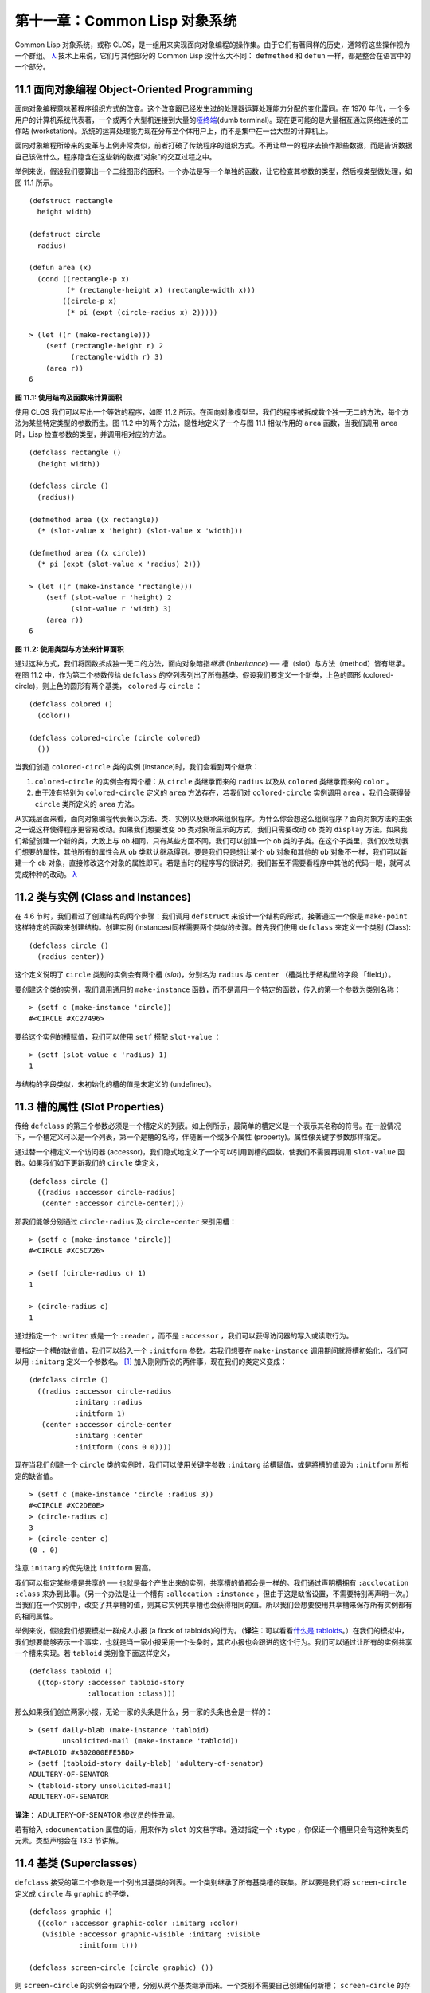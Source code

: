 .. highlight:: cl

第十一章：Common Lisp 对象系统
**************************************************

Common Lisp 对象系统，或称 CLOS，是一组用来实现面向对象编程的操作集。由于它们有著同样的历史，通常将这些操作视为一个群组。 `λ <http://acl.readthedocs.org/en/latest/zhCN/notes-cn.html#notes-176>`_ 技术上来说，它们与其他部分的 Common Lisp 没什么大不同： ``defmethod`` 和 ``defun`` 一样，都是整合在语言中的一个部分。

11.1 面向对象编程 Object-Oriented Programming
================================================

面向对象编程意味著程序组织方式的改变。这个改变跟已经发生过的处理器运算处理能力分配的变化雷同。在 1970 年代，一个多用户的计算机系统代表著，一个或两个大型机连接到大量的\ `哑终端 <http://zh.wikipedia.org/wiki/%E5%93%91%E7%BB%88%E7%AB%AF>`_\ (dumb terminal)。现在更可能的是大量相互通过网络连接的工作站 (workstation)。系统的运算处理能力现在分布至个体用户上，而不是集中在一台大型的计算机上。

面向对象编程所带来的变革与上例非常类似，前者打破了传统程序的组织方式。不再让单一的程序去操作那些数据，而是告诉数据自己该做什么，程序隐含在这些新的数据“对象”的交互过程之中。

举例来说，假设我们要算出一个二维图形的面积。一个办法是写一个单独的函数，让它检查其参数的类型，然后视类型做处理，如图 11.1 所示。

::

	(defstruct rectangle
	  height width)

	(defstruct circle
	  radius)

	(defun area (x)
	  (cond ((rectangle-p x)
	         (* (rectangle-height x) (rectangle-width x)))
	        ((circle-p x)
	         (* pi (expt (circle-radius x) 2)))))

	> (let ((r (make-rectangle)))
	    (setf (rectangle-height r) 2
	          (rectangle-width r) 3)
	    (area r))
	6

**图 11.1: 使用结构及函数来计算面积**

使用 CLOS 我们可以写出一个等效的程序，如图 11.2 所示。在面向对象模型里，我们的程序被拆成数个独一无二的方法，每个方法为某些特定类型的参数而生。图 11.2 中的两个方法，隐性地定义了一个与图 11.1 相似作用的 ``area`` 函数，当我们调用 ``area`` 时，Lisp 检查参数的类型，并调用相对应的方法。

::

	(defclass rectangle ()
	  (height width))

	(defclass circle ()
	  (radius))

	(defmethod area ((x rectangle))
	  (* (slot-value x 'height) (slot-value x 'width)))

	(defmethod area ((x circle))
	  (* pi (expt (slot-value x 'radius) 2)))

	> (let ((r (make-instance 'rectangle)))
	    (setf (slot-value r 'height) 2
	          (slot-value r 'width) 3)
	    (area r))
	6

**图 11.2: 使用类型与方法来计算面积**

通过这种方式，我们将函数拆成独一无二的方法，面向对象暗指\ *继承* (*inheritance*) ── 槽（slot）与方法（method）皆有继承。在图 11.2 中，作为第二个参数传给 ``defclass`` 的空列表列出了所有基类。假设我们要定义一个新类，上色的圆形 (colored-circle)，则上色的圆形有两个基类， ``colored`` 与 ``circle`` ：

::

	(defclass colored ()
	  (color))

	(defclass colored-circle (circle colored)
	  ())

当我们创造 ``colored-circle`` 类的实例 (instance)时，我们会看到两个继承：

1. ``colored-circle`` 的实例会有两个槽：从 ``circle`` 类继承而来的 ``radius`` 以及从 ``colored`` 类继承而来的 ``color`` 。

2. 由于没有特别为 ``colored-circle`` 定义的 ``area`` 方法存在，若我们对 ``colored-circle`` 实例调用 ``area`` ，我们会获得替 ``circle`` 类所定义的 ``area`` 方法。

从实践层面来看，面向对象编程代表著以方法、类、实例以及继承来组织程序。为什么你会想这么组织程序？面向对象方法的主张之一说这样使得程序更容易改动。如果我们想要改变 ``ob`` 类对象所显示的方式，我们只需要改动 ``ob`` 类的 ``display`` 方法。如果我们希望创建一个新的类，大致上与 ``ob`` 相同，只有某些方面不同，我们可以创建一个 ``ob`` 类的子类。在这个子类里，我们仅改动我们想要的属性，其他所有的属性会从 ``ob`` 类默认继承得到。要是我们只是想让某个 ``ob`` 对象和其他的 ``ob`` 对象不一样，我们可以新建一个 ``ob`` 对象，直接修改这个对象的属性即可。若是当时的程序写的很讲究，我们甚至不需要看程序中其他的代码一眼，就可以完成种种的改动。 `λ <http://acl.readthedocs.org/en/latest/zhCN/notes-cn.html#notes-178>`_

11.2 类与实例 (Class and Instances)
==================================================

在 4.6 节时，我们看过了创建结构的两个步骤：我们调用 ``defstruct`` 来设计一个结构的形式，接著通过一个像是 ``make-point`` 这样特定的函数来创建结构。创建实例 (instances)同样需要两个类似的步骤。首先我们使用 ``defclass`` 来定义一个类别 (Class):

::

	(defclass circle ()
	  (radius center))

这个定义说明了 ``circle`` 类别的实例会有两个槽 (\ *slot*\ )，分别名为 ``radius`` 与 ``center`` （槽类比于结构里的字段 「field」）。

要创建这个类的实例，我们调用通用的 ``make-instance`` 函数，而不是调用一个特定的函数，传入的第一个参数为类别名称：

::

	> (setf c (make-instance 'circle))
	#<CIRCLE #XC27496>

要给这个实例的槽赋值，我们可以使用 ``setf`` 搭配 ``slot-value`` ：

::

	> (setf (slot-value c 'radius) 1)
	1

与结构的字段类似，未初始化的槽的值是未定义的 (undefined)。

11.3 槽的属性 (Slot Properties)
================================

传给 ``defclass`` 的第三个参数必须是一个槽定义的列表。如上例所示，最简单的槽定义是一个表示其名称的符号。在一般情况下，一个槽定义可以是一个列表，第一个是槽的名称，伴随著一个或多个属性 (property)。属性像关键字参数那样指定。

通过替一个槽定义一个访问器 (accessor)，我们隐式地定义了一个可以引用到槽的函数，使我们不需要再调用 ``slot-value`` 函数。如果我们如下更新我们的 ``circle`` 类定义，

::

	(defclass circle ()
	  ((radius :accessor circle-radius)
	   (center :accessor circle-center)))

那我们能够分别通过 ``circle-radius`` 及 ``circle-center`` 来引用槽：

::

	> (setf c (make-instance 'circle))
	#<CIRCLE #XC5C726>

	> (setf (circle-radius c) 1)
	1

	> (circle-radius c)
	1

通过指定一个 ``:writer`` 或是一个 ``:reader`` ，而不是 ``:accessor`` ，我们可以获得访问器的写入或读取行为。

要指定一个槽的缺省值，我们可以给入一个 ``:initform`` 参数。若我们想要在 ``make-instance`` 调用期间就将槽初始化，我们可以用 ``:initarg`` 定义一个参数名。 [1]_ 加入刚刚所说的两件事，现在我们的类定义变成：

::

	(defclass circle ()
	  ((radius :accessor circle-radius
	           :initarg :radius
	           :initform 1)
	   (center :accessor circle-center
	           :initarg :center
	           :initform (cons 0 0))))

现在当我们创建一个 ``circle`` 类的实例时，我们可以使用关键字参数 ``:initarg`` 给槽赋值，或是將槽的值设为 ``:initform`` 所指定的缺省值。

::

	> (setf c (make-instance 'circle :radius 3))
	#<CIRCLE #XC2DE0E>
	> (circle-radius c)
	3
	> (circle-center c)
	(0 . 0)

注意 ``initarg`` 的优先级比 ``initform`` 要高。

我们可以指定某些槽是共享的 ── 也就是每个产生出来的实例，共享槽的值都会是一样的。我们通过声明槽拥有 ``:acclocation :class`` 来办到此事。（另一个办法是让一个槽有 ``:allocation :instance`` ，但由于这是缺省设置，不需要特别再声明一次。）当我们在一个实例中，改变了共享槽的值，则其它实例共享槽也会获得相同的值。所以我们会想要使用共享槽来保存所有实例都有的相同属性。

举例来说，假设我们想要模拟一群成人小报 (a flock of tabloids)的行为。（\ **译注**\ ：可以看看\ `什么是 tabloids <http://tinyurl.com/9n4dckk>`_\ 。）在我们的模拟中，我们想要能够表示一个事实，也就是当一家小报采用一个头条时，其它小报也会跟进的这个行为。我们可以通过让所有的实例共享一个槽来实现。若 ``tabloid`` 类别像下面这样定义，

::

	(defclass tabloid ()
	  ((top-story :accessor tabloid-story
	              :allocation :class)))

那么如果我们创立两家小报，无论一家的头条是什么，另一家的头条也会是一样的：

::

	> (setf daily-blab (make-instance 'tabloid)
	        unsolicited-mail (make-instance 'tabloid))
	#<TABLOID #x302000EFE5BD>
	> (setf (tabloid-story daily-blab) 'adultery-of-senator)
	ADULTERY-OF-SENATOR
	> (tabloid-story unsolicited-mail)
	ADULTERY-OF-SENATOR

**译注**\ ： ADULTERY-OF-SENATOR 参议员的性丑闻。

若有给入 ``:documentation`` 属性的话，用来作为 ``slot`` 的文档字串。通过指定一个 ``:type`` ，你保证一个槽里只会有这种类型的元素。类型声明会在 13.3 节讲解。

11.4 基类 (Superclasses)
===================================================

``defclass`` 接受的第二个参数是一个列出其基类的列表。一个类别继承了所有基类槽的联集。所以要是我们将 ``screen-circle`` 定义成 ``circle`` 与 ``graphic`` 的子类，

::

	(defclass graphic ()
	  ((color :accessor graphic-color :initarg :color)
	   (visible :accessor graphic-visible :initarg :visible
	            :initform t)))

	(defclass screen-circle (circle graphic) ())

则 ``screen-circle`` 的实例会有四个槽，分别从两个基类继承而来。一个类别不需要自己创建任何新槽； ``screen-circle`` 的存在，只是为了提供一个可创建同时从 ``circle`` 及 ``graphic`` 继承的实例。

访问器及 ``:initargs`` 参数可以用在 ``screen-circle`` 的实例，就如同它们也可以用在 ``circle`` 或 ``graphic`` 类别那般：

::

	> (graphic-color (make-instance 'screen-circle
	                                :color 'red :radius 3))
	RED

我们可以使每一个 ``screen-circle`` 有某种缺省的颜色，通过在 ``defclass`` 里替这个槽指定一个 ``:initform`` ：

::

	(defclass screen-circle (circle graphic)
	  ((color :initform 'purple)))


现在 ``screen-circle`` 的实例缺省会是紫色的：

::

	> (graphic-color (make-instance 'screen-circle))
	PURPLE


11.5 优先级 (Precedence)
=======================================

我们已经看过类别是怎样能有多个基类了。当一个实例的方法同时属于这个实例所属的几个类时，Lisp 需要某种方式来决定要使用哪个方法。优先级的重点在于确保这一切是以一种直观的方式发生的。

每一个类别，都有一个优先级列表：一个将自身及自身的基类从最具体到最不具体所排序的列表。在目前看过的例子中，优先级还不是需要讨论的议题，但在更大的程序里，它会是一个需要考虑的议题。

以下是一个更复杂的类别层级：

::

	(defclass sculpture () (height width depth))

	(defclass statue (sclpture) (subject))

	(defclass metalwork () (metal-type))

	(defclass casting (metalwork) ())

	(defclass cast-statue (statue casting) ())

图 11.3 包含了一个表示 ``cast-statue`` 类别及其基类的网络。

.. figure:: ../images/Figure-11.3.png

**图 11.3: 类别层级**

要替一个类别建构一个这样的网络，从最底层用一个节点表示该类别开始。接著替类别最近的基类画上节点，其顺序根据 ``defclass`` 调用里的顺序由左至右画，再来给每个节点重复这个过程，直到你抵达一个类别，这个类别最近的基类是 ``standard-object`` ── 即传给 ``defclass`` 的第二个参数为 ``()`` 的类别。最后从这些类别往上建立链接，到表示 ``standard-object`` 节点为止，接著往上加一个表示类别 ``t`` 的节点与一个链接。结果会是一个网络，最顶与最下层各为一个点，如图 11.3 所示。

一个类别的优先级列表可以通过如下步骤，遍历对应的网络计算出来：

1. 从网络的底部开始。

2. 往上走，遇到未探索的分支永远选最左边。

3. 如果你将进入一个节点，你发现此节点右边也有一条路同样进入该节点时，则从该节点退后，重走刚刚的老路，直到回到一个节点，这个节点上有尚未探索的路径。接著返回步骤 2。

4. 当你抵达表示 ``t`` 的节点时，遍历就结束了。你第一次进入每个节点的顺序就决定了节点在优先级列表的顺序。

这个定义的结果之一（实际上讲的是规则 3）在优先级列表里，类别不会在其子类别出现前出现。

图 11.3 的箭头演示了一个网络是如何遍历的。由这个图所决定出的优先级列表为： ``cast-statue`` , ``statue`` , ``sculpture`` , ``casting`` , ``metalwork`` , ``standard-object`` , ``t`` 。有时候会用 *specific* 这个词，作为在一个给定的优先级列表中来引用类别的位置的速记法。优先级列表从最高优先级排序至最低优先级。

优先级的主要目的是，当一个通用函数 (generic function)被调用时，决定要用哪个方法。这个过程在下一节讲述。另一个优先级重要的地方是，当一个槽从多个基类继承时。408 页的备注解释了当这情况发生时的应用规则。 `λ <http://acl.readthedocs.org/en/latest/zhCN/notes-cn.html#notes-183>`_

11.6 通用函数 (Generic Functions)
=======================================

一个通用函数 (generic function) 是由一个或多个方法组成的一个函数。方法可用 ``defmethod`` 来定义，与 ``defun`` 的定义形式类似：

::

	(defmethod combine (x y)
	  (list x y))

现在 ``combine`` 有一个方法。若我们在此时调用 ``combine`` ，我们会获得由传入的两个参数所组成的一个列表：

::

	> (combine 'a 'b)
	(A B)

到现在我们还没有做任何一般函数做不到的事情。一个通用函数不寻常的地方是，我们可以继续替它加入新的方法。

首先，我们定义一些可以让新的方法引用的类别：

::

	(defclass stuff () ((name :accessor name :initarg :name)))
	(defclass ice-cream (stuff) ())
	(defclass topping (stuff) ())

这里定义了三个类别： ``stuff`` ，只是一个有名字的东西，而 ``ice-cream`` 与 ``topping`` 是 ``stuff`` 的子类。

现在下面是替 ``combine`` 定义的第二个方法：

::

	(defmethod combine ((ic ice-cream) (top topping))
	  (format nil "~A ice-cream with ~A topping."
	          (name ic)
	          (name top)))

在这次 ``defmethod`` 的调用中，参数被特化了 (\ *specialized*\ )：每个出现在列表里的参数都有一个类别的名字。一个方法的特化指出它是应用至何种类别的参数。我们刚定义的方法仅能在传给 ``combine`` 的参数分别是 ``ice-cream`` 与 ``topping`` 的实例时。

而当一个通用函数被调用时， Lisp 是怎么决定要用哪个方法的？Lisp 会使用参数的类别与参数的特化匹配且优先级最高的方法。这表示若我们用 ``ice-cream`` 实例与 ``topping`` 实例去调用 ``combine`` 方法，我们会得到我们刚刚定义的方法：

::

	> (combine (make-instance 'ice-cream :name 'fig)
	           (make-instance 'topping :name 'treacle))
	"FIG ice-cream with TREACLE topping"

但使用其他参数时，我们会得到我们第一次定义的方法：

::

	> (combine 23 'skiddoo)
	(23 SKIDDOO)

因为第一个方法的两个参数皆没有特化，它永远只有最低优先权，并永远是最后一个调用的方法。一个未特化的方法是一个安全手段，就像 ``case`` 表达式中的 ``otherwise`` 子句。

一个方法中，任何参数的组合都可以特化。在这个方法里，只有第一个参数被特化了：

::

	(defmethod combine ((ic ice-cream) x)
	  (format nil "~A ice-cream with ~A."
	          (name ic)
	          x))

若我们用一个 ``ice-cream`` 的实例以及一个 ``topping`` 的实例来调用 ``combine`` ，我们仍然得到特化两个参数的方法，因为它是最具体的那个：

::

	> (combine (make-instance 'ice-cream :name 'grape)
	           (make-instance 'topping :name 'marshmallow))
	"GRAPE ice-cream with MARSHMALLOW topping"

然而若第一个参数是 ``ice-cream`` 而第二个参数不是 ``topping`` 的实例的话，我们会得到刚刚上面所定义的那个方法：

::

	> (combine (make-instance 'ice-cream :name 'clam)
	           'reluctance)
	"CLAM ice-cream with RELUCTANCE"

当一个通用函数被调用时，参数决定了一个或多个可用的方法 (\ *applicable* methods)。如果在调用中的参数在参数的特化约定内，我们说一个方法是可用的。

如果没有可用的方法，我们会得到一个错误。如果只有一个，它会被调用。如果多于一个，最具体的会被调用。最具体可用的方法是由调用传入参数所属类别的优先级所决定的。由左往右审视参数。如果有一个可用方法的第一个参数，此参数特化给某个类，其类的优先级高于其它可用方法的第一个参数，则此方法就是最具体的可用方法。平手时比较第二个参数，以此类推。 [2]_

在前面的例子里，很容易看出哪个是最具体的可用方法，因为所有的对象都是单继承的。一个 ``ice-cream`` 的实例是，按顺序来， ``ice-cream`` ， ``stuff`` ， ``standard-object`` ， 以及 ``t`` 类别的成员。

方法不需要在由 ``defclass`` 定义的类别层级来做特化。他们也可以替类型做特化（更精准的说，可以反映出类型的类别）。以下是一个给 ``combine`` 用的方法，对数字做了特化：

::

	(defmethod combine ((x number) (y number))
	  (+ x y))

方法甚至可以对单一的对象做特化，用 ``eql`` 来决定：

::

	(defmethod combine ((x (eql 'powder)) (y (eql 'spark)))
	  'boom)

单一对象特化的优先级比类别特化来得高。

方法可以像一般 Common Lisp 函数一样有复杂的参数列表，但所有组成通用函数方法的参数列表必须是一致的 (\ *congruent*\ )。参数的数量必须一致，同样数量的选择性参数（如果有的话），要嘛一起使用 ``&rest`` 或是 ``&key`` 参数，或者一起不要用。下面的参数列表对是全部一致的，

::

	(x)             (a)
	(x &optional y) (a &optional b)
	(x y &rest z)   (a b &key c)
	(x y &key z)    (a b &key c d)

而下列的参数列表对不是一致的：

::

	(x)             (a b)
	(x &optional y) (a &optional b c)
	(x &optional y) (a &rest b)
	(x &key x y)    (a)

只有必要参数可以被特化。所以每个方法都可以通过名字及必要参数的特化独一无二地识别出来。如果我们定义另一个方法，有著同样的修饰符及特化，它会覆写掉原先的。所以通过说明

::

	(defmethod combine ((x (eql 'powder)) (y (eql 'spark)))
	  'kaboom)

我们重定义了当 ``combine`` 方法的参数是 ``powder`` 与 ``spark`` 时， ``combine`` 方法干了什么事儿。

11.7 辅助方法 (Auxiliary Methods)
==================================================

方法可以通过如 ``:before`` ， ``:after`` 以及 ``:around`` 等辅助方法来增强。 ``:before`` 方法允许我们说：“嘿首先，先做这个。” 最具体的 ``:before`` 方法\ **优先**\ 被调用，作为其它方法调用的序幕 (prelude)。 ``:after`` 方法允许我们说 “P.S. 也做这个。” 最具体的 ``:after`` 方法\ **最后**\ 被调用，作为其它方法调用的闭幕 (epilogue)。在这之间，我们运行的是在这之前仅视为方法的方法，而准确地说应该叫做主方法 (\ *primary method*\ )。这个主方法调用所返回的值为方法的返回值，甚至 ``:after`` 方法在之后被调用也不例外。

``:before`` 与 ``:after`` 方法允许我们将新的行为包在调用主方法的周围。 ``:around`` 方法提供了一个更戏剧的方式来办到这件事。如果 ``:around`` 方法存在的话，会调用的是 ``:around`` 方法而不是主方法。则根据它自己的判断， ``:around`` 方法自己可能会调用主方法（通过函数 ``call-next-method`` ，这也是这个函数存在的目的）。

这称为标准方法组合机制 (\ *standard method combination*\ )。在标准方法组合机制里，调用一个通用函数会调用

1. 最具体的 ``:around`` 方法，如果有的话。

2. 否则，依序，

	(a) 所有的 ``:before`` 方法，从最具体到最不具体。
	(b) 最具体的主方法
	(c) 所有的 ``:after`` 方法，从最不具体到最具体

返回值为 ``:around`` 方法的返回值（情况 1）或是最具体的主方法的返回值（情况 2）。

辅助方法通过在 ``defmethod`` 调用中，在方法名后加上一个修饰关键字 (qualifying keyword)来定义。如果我们替 ``speaker`` 类别定义一个主要的 ``speak`` 方法如下：

::

	(defclass speaker () ())

	(defmethod speak ((s speaker) string)
		(format t "~A" string))

则使用 ``speaker`` 实例来调用 ``speak`` 仅印出第二个参数：

::

	> (speak (make-instance 'speaker)
	         "I'm hungry")
	I'm hungry
	NIL

通过定义一个 ``intellectual`` 子类，将主要的 ``speak`` 方法用 ``:before`` 与 ``:after`` 方法包起来，

::

	(defclass intellectual (speaker) ())

	(defmethod speak :before ((i intellectual) string)
	  (princ "Perhaps "))

	(defmethod speak :after ((i intellectual) string)
	  (princ " in some sense"))

我们可以创建一个说话前后带有惯用语的演讲者：

::

	> (speak (make-instance 'intellectual)
	         "I am hungry")
	Perhaps I am hungry in some sense
	NIL

如同先前标准方法组合机制所述，所有的 ``:before`` 及 ``:after`` 方法都被调用了。所以如果我们替 ``speaker`` 基类定义 ``:before`` 或 ``:after`` 方法，

::

	(defmethod speak :before ((s speaker) string)
	  (princ "I think "))

无论是哪个 ``:before`` 或 ``:after`` 方法被调用，整个通用函数所返回的值，是最具体主方法的返回值 ── 在这个情况下，为 ``format`` 函数所返回的 ``nil`` 。

而在有 ``:around`` 方法时，情况就不一样了。如果有一个替传入通用函数特别定义的 ``:around`` 方法，则优先调用 ``:around`` 方法，而其它的方法要看 ``:around`` 方法让不让它们被运行。一个 ``:around`` 或主方法，可以通过调用 ``call-next-method`` 来调用下一个方法。在调用下一个方法前，它使用 ``next-method-p`` 来检查是否有下个方法可调用。

有了 ``:around`` 方法，我们可以定义另一个，更谨慎的， ``speaker`` 的子类别：

::

	(defclass courtier (speaker) ())

	(defmethod speak :around ((c courtier) string)
	  (format t "Does the King believe that ~A?" string)
	  (if (eql (read) 'yes)
	      (if (next-method-p) (call-next-method))
	      (format t "Indeed, it is a preposterous idea. ~%"))
	  'bow)

当传给 ``speak`` 的第一个参数是 ``courtier`` 类的实例时，朝臣 (courtier)的舌头有了 ``:around`` 方法保护，就不会被割掉了：

::

	> (speak (make-instance 'courtier) "kings will last")
	Does the King believe that kings will last? yes
	I think kings will last
	BOW
	> (speak (make-instance 'courtier) "kings will last")
	Does the King believe that kings will last? no
	Indeed, it is a preposterous idea.
	BOW

记得由 ``:around`` 方法所返回的值即通用函数的返回值，这与 ``:before`` 与 ``:after`` 方法的返回值不一样。

11.8 方法组合机制 (Method Combination)
=======================================

在标准方法组合中，只有最具体的主方法会被调用（虽然它可以通过 ``call-next-method`` 来调用其它方法）。但我们可能会想要把所有可用的主方法的结果汇总起来。

用其它组合手段来定义方法也是有可能的 ── 举例来说，一个返回所有可用主方法的和的通用函数。\ *操作符* (\ *Operator*\ )方法组合可以这么理解，想像它是 Lisp 表达式的求值后的结果，其中 Lisp 表达式的第一个元素是某个操作符，而参数是按照具体性调用可用主方法的结果。如果我们定义 ``price`` 使用 ``+`` 来组合数值的通用函数，并且没有可用的 ``:around`` 方法，它会如它所定义的方式动作：

::

	(defun price (&rest args)
	  (+ (apply 〈most specific primary method〉 args)
	     .
	     .
	     .
	     (apply 〈least specific primary method〉 args)))

如果有可用的 ``:around`` 方法的话，它们根据优先级决定，就像是标准方法组合那样。在操作符方法组合里，一个 ``around`` 方法仍可以通过 ``call-next-method`` 调用下个方法。然而主方法就不可以使用 ``call-next-method`` 了。

我们可以指定一个通用函数的方法组合所要使用的类型，藉由在 ``defgeneric`` 调用里加入一个 ``method-combination`` 子句：


::

	(defgeneric price (x)
	  (:method-combination +))

现在 ``price`` 方法会使用 ``+`` 方法组合；任何替 ``price`` 定义的 ``defmethod`` 必须有 ``+`` 来作为第二个参数。如果我们使用 ``price`` 来定义某些类型，

::

	(defclass jacket () ())
	(defclass trousers () ())
	(defclass suit (jacket trousers) ())

	(defmethod price + ((jk jacket)) 350)
	(defmethod price + ((tr trousers)) 200)

则可获得一件正装的价钱，也就是所有可用方法的总和：

::

	> (price (make-instance 'suit))
	550

下列符号可以用来作为 ``defmethod`` 的第二个参数或是作为 ``defgeneric`` 调用中，``method-combination`` 的选项：

::

    +    and    append    list    max    min    nconc    or    progn

你也可以使用 ``standard`` ，yields 标准方法组合。

一旦你指定了通用函数要用何种方法组合，所有替该函数定义的方法必须用同样的机制。现在它会抛出一个错误，如果我们试著要使用另一个操作符（或是 ``:before`` 或 ``after`` ）作为给 ``defmethod`` 给 ``price``   的第二个参数。如果我们想要改变 ``price`` 的方法组合机制，我们需要通过调用 ``fmakunbound`` 来移除整个通用函数。

11.9 封装 (Encapsulation)
===================================

面向对象的语言通常会提供某些手段，来区别对象的表示法以及它们给外在世界存取的介面。隐藏实现细节带来两个优点：你可以改变实现方式，而不影响对象对外的样子，而你可以保护对象在可能的危险方面被改动。隐藏细节有时候被称为封装 (\ *encapsulated*\ )。

虽然封装通常与面向对象编程相关联，但这两个概念其实是没相干的。你可以只拥有其一，而不需要另一个。我们已经在 108 页 (\ **译注：** 6.5 小节。)看过一个小规模的封装例子。函数 ``stamp`` 及 ``reset`` 通过共享一个计数器工作，但调用时我们不需要知道这个计数器，也保护我们不可直接修改它。

在 Common Lisp 里，包是标准的手段来区分公开及私有的信息。要限制某个东西的存取，我们将它放在另一个包里，并且针对外部介面，仅输出需要用的名字。

我们可以通过输出可被改动的名字，来封装一个槽，但不是槽的名字。举例来说，我们可以定义一个 ``counter`` 类别，以及相关的 ``increment`` 及 ``clear`` 方法如下：

::

	(defpackage "CTR"
	  (:use "COMMON-LISP")
	  (:export "COUNTER" "INCREMENT" "CLEAR"))

	(in-package ctr)

	(defclass counter () ((state :initform 0)))

	(defmethod increment ((c counter))
	  (incf (slot-value c 'state)))

	(defmethod clear ((c counter))
	  (setf (slot-value c 'state) 0))

在这个定义下，在包外部的代码只能够创造 ``counter`` 的实例，并调用 ``increment`` 及 ``clear`` 方法，但不能够存取 ``state`` 。

如果你想要更进一步区别类的内部及外部介面，并使其不可能存取一个槽所存的值，你也可以这么做。只要在你将所有需要引用它的代码定义完，将槽的名字 unintern：

::

	(unintern 'state)

则没有任何合法的、其它的办法，从任何包来引用到这个槽。 `λ <http://acl.readthedocs.org/en/latest/zhCN/notes-cn.html#notes-191>`_

11.10 两种模型 (Two Models)
========================================

面向对象编程是一个令人疑惑的话题，部分的原因是因为有两种实现方式：消息传递模型 (message-passing model)与通用函数模型 (generic function model)。一开始先有的消息传递。通用函数是广义的消息传递。

在消息传递模型里，方法属于对象，且方法的继承与槽的继承概念一样。要找到一个物体的面积，我们传给它一个 ``area`` 消息：

::

	tell obj area

而这调用了任何对象 ``obj`` 所拥有或继承来的 area 方法。

有时候我们需要传入额外的参数。举例来说，一个 ``move`` 方法接受一个说明要移动多远的参数。如我我们想要告诉 ``obj`` 移动 10 个单位，我们可以传下面的消息：

::

	(move obj 10)

消息传递模型的局限性变得清晰。在消息传递模型里，我们仅特化 (specialize) 第一个参数。
牵扯到多对象时，没有规则告诉方法该如何处理 ── 而对象回应消息的这个模型使得这更加难处理了。

在消息传递模型里，方法是对象所有的，而在通用函数模型里，方法是特别为对象打造的 (specialized)。 如果我们仅特化第一个参数，那么通用函数模型和消息传递模型就是一样的。但在通用函数模型里，我们可以更进一步，要特化几个参数就几个。这也表示了，功能上来说，消息传递模型是通用函数模型的子集。如果你有通用函数模型，你可以仅特化第一个参数来模拟出消息传递模型。

Chapter 11 总结 (Summary)
============================

1. 在面向对象编程中，函数 ``f`` 通过定义拥有 ``f`` 方法的对象来隐式地定义。对象从它们的父母继承方法。

2. 定义一个类别就像是定义一个结构，但更加啰嗦。一个共享的槽属于一整个类别。

3. 一个类别从基类中继承槽。

4. 一个类别的祖先被排序成一个优先级列表。理解优先级算法最好的方式就是通过视觉。

5. 一个通用函数由一个给定名称的所有方法所组成。一个方法通过名称及特化参数来识别。参数的优先级决定了当调用一个通用函数时会使用哪个方法。

6. 方法可以通过辅助方法来增强。标准方法组合机制意味著如果有 ``:around`` 方法的话就调用它；否则依序调用 ``:before`` ，最具体的主方法以及 ``:after`` 方法。

7. 在操作符方法组合机制中，所有的主方法都被视为某个操作符的参数。

8. 封装可以通过包来实现。

10. 面向对象编程有两个模型。通用函数模型是广义的消息传递模型。


Chapter 11 练习 (Exercises)
==================================

1. 替图 11.2 所定义的类定义访问器、 initforms 以及 initargs 。重写相关的代码使其再也不用调用 ``slot-value`` 。

2. 重写图 9.5 的代码，使得球体与点为类别，而 ``intersect`` 及 ``normal`` 为通用函数。

3. 假设有若干类别定义如下：

::

	(defclass a (c d)   ...)  (defclass e ()  ...)
	(defclass b (d c)   ...)  (defclass f (h) ...)
	(defclass c ()      ...)  (defclass g (h) ...)
	(defclass d (e f g) ...)  (defclass h ()  ...)

(a) 画出表示类别 ``a`` 祖先的网络以及列出 ``a`` 的实例归属的类别，从最相关至最不相关排列。

(b) 替类别 ``b`` 也做 (a) 小题的要求。

4. 假定你已经有了下列函数：

``precedence`` ：接受一个对象并返回其优先级列表，列表由最具体至最不具体的类组成。

``methods`` ：接受一个通用函数并返回一个列出所有方法的列表。

``specializations`` ：接受一个方法并返回一个列出所有特化参数的列表。返回列表中的每个元素是类别或是这种形式的列表 ``(eql x)`` ，或是 ``t`` （表示该参数没有被特化）。

使用这些函数（不要使用 ``compute-applicable-methods`` 及 ``find-method`` ），定义一个函数 ``most-spec-app-meth`` ，该函数接受一个通用函数及一个列出此函数被调用过的参数，如果有最相关可用的方法的话，返回它。

5. 不要改变通用函数 ``area`` 的行为（图 11.2），

6. 举一个只有通用函数的第一个参数被特化会很难解决的问题的例子。

.. rubric:: 脚注

.. [1] Initarg 的名称通常是关键字，但不需要是。

.. [2] 我们不可能比较完所有的参数而仍有平手情形存在，因为这样我们会有两个有著同样特化的方法。这是不可能的，因为第二个的定义会覆写掉第一个。
